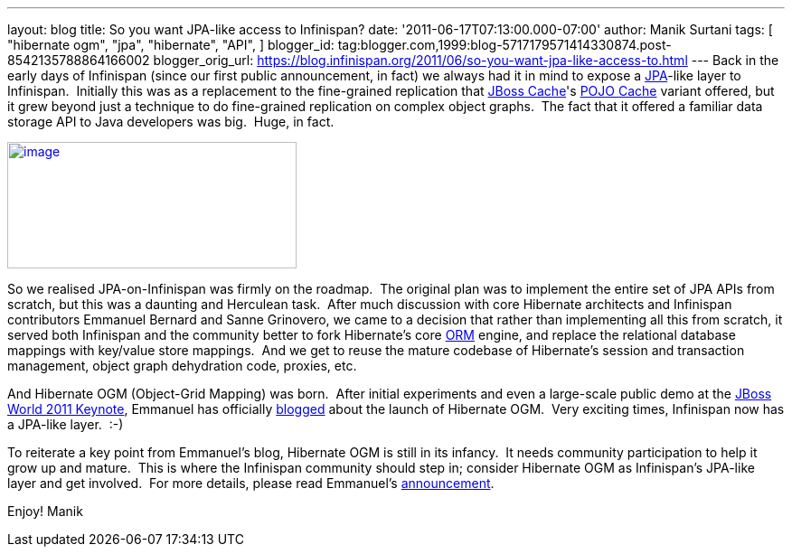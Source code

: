 ---
layout: blog
title: So you want JPA-like access to Infinispan?
date: '2011-06-17T07:13:00.000-07:00'
author: Manik Surtani
tags: [ "hibernate ogm",
"jpa",
"hibernate",
"API",
]
blogger_id: tag:blogger.com,1999:blog-5717179571414330874.post-8542135788864166002
blogger_orig_url: https://blog.infinispan.org/2011/06/so-you-want-jpa-like-access-to.html
---
Back in the early days of Infinispan (since our first public
announcement, in fact) we always had it in mind to expose a
http://en.wikibooks.org/wiki/Java_Persistence/What_is_JPA%3F[JPA]-like
layer to Infinispan.  Initially this was as a replacement to the
fine-grained replication that http://www.jboss.org/jbosscache[JBoss
Cache]'s
http://docs.jboss.org/jbosscache/2.0.0.GA/PojoCache/en/html_single/index.html#intro[POJO
Cache] variant offered, but it grew beyond just a technique to do
fine-grained replication on complex object graphs.  The fact that it
offered a familiar data storage API to Java developers was big.  Huge,
in fact.


http://upload.wikimedia.org/wikibooks/en/d/d1/Java-persistence.PNG[image:http://upload.wikimedia.org/wikibooks/en/d/d1/Java-persistence.PNG[image,width=320,height=140]]

So we realised JPA-on-Infinispan was firmly on the roadmap.  The
original plan was to implement the entire set of JPA APIs from scratch,
but this was a daunting and Herculean task.  After much discussion with
core Hibernate architects and Infinispan contributors Emmanuel Bernard
and Sanne Grinovero, we came to a decision that rather than implementing
all this from scratch, it served both Infinispan and the community
better to fork Hibernate's core http://www.hibernate.org/about/orm[ORM]
engine, and replace the relational database mappings with key/value
store mappings.  And we get to reuse the mature codebase of Hibernate's
session and transaction management, object graph dehydration code,
proxies, etc.

And Hibernate OGM (Object-Grid Mapping) was born.  After initial
experiments and even a large-scale public demo at the
http://www.jboss.org/jbw2011keynote[JBoss World 2011 Keynote], Emmanuel
has officially
http://in.relation.to/Bloggers/HibernateOGMBirthAnnouncement[blogged]
about the launch of Hibernate OGM.  Very exciting times, Infinispan now
has a JPA-like layer.  :-)

To reiterate a key point from Emmanuel's blog, Hibernate OGM is still in
its infancy.  It needs community participation to help it grow up and
mature.  This is where the Infinispan community should step in; consider
Hibernate OGM as Infinispan's JPA-like layer and get involved.  For more
details, please read
Emmanuel's http://in.relation.to/Bloggers/HibernateOGMBirthAnnouncement[announcement].

Enjoy!
Manik
